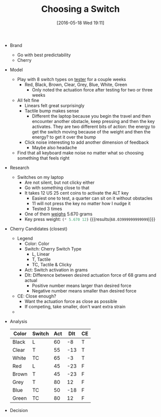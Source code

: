#+DATE: [2016-05-18 Wed 19:11]
#+OPTIONS: toc:nil num:nil todo:nil pri:nil tags:nil ^:nil
#+CATEGORY: Article
#+TAGS: Keyboard, MechanicalKeyboard
#+TITLE: Choosing a Switch

- Brand
  - Go with best predictability
  - Cherry
- Model
  - Play with 8 switch types on [[http://www.maxkeyboard.com/max-keycap-cherry-mx-switch-gateron-switch-o-ring-ultimate-sampler-tester-kit.html][tester]] for a couple weeks
    - Red, Black, Brown, Clear, Grey, Blue, White, Green
      - Only noted the actuation force after testing for two or three weeks
  - All felt fine
    - Linears felt great surprisingly
    - Tactile bump makes sense
      - Different the laptop because you begin the travel and then encounter
        another obstacle, keep pressing and then the key activates. They are
        two different bits of action: the energy to get the switch moving
        because of the weight and then the energy? to get it over the bump
    - Click noise interesting to add another dimension of feedback
      - Maybe also headache
  - Find that all keyboard make noise no matter what so choosing something
    that feels right
- Research
  - Switches on my laptop
    - Are not silent, but not clicky either
    - Go with something close to that
    - It takes 12 US 25 cent coins to activate the ALT key
      - Easiest one to test, a quarter can sit on it without obstacles
      - 11 will not press the key no matter how I nudge it
      - Tested 3 times
    - One of them [[https://www.usmint.gov/about_the_mint/?action=coin_specifications][weighs]] 5.670 grams
    - Key press weight: src_emacs-lisp{(* 5.670 12)} {{{results(=68.03999999999999=)}}}
- Cherry Candidates (closest)
  - Legend
    - Color: Color
    - Switch: Cherry Switch Type
      - L, Linear
      - T, Tactile
      - TC, Tactile & Clicky
    - Act: Switch activation in grams
    - Dlt: Difference between desired actuation force of 68 grams and actual
      - Positive number means larger than desired force
      - Negative number means smaller than desired force
  - CE: Close enough?
    - Want the actuation force as close as possible
    - If competing, take smaller, don't want extra strain
  -
- Analysis
    | Color | Switch | Act | Dlt | CE |
    |-------+--------+-----+-----+----|
    | Black | L      |  60 |  -8 | T  |
    | Clear | T      |  55 | -13 | T  |
    | White | TC     |  65 |  -3 | T  |
    | Red   | L      |  45 | -23 | F  |
    | Brown | T      |  45 | -23 | F  |
    | Grey  | T      |  80 |  12 | F  |
    | Blue  | TC     |  50 | -18 | F  |
    | Green | TC     |  80 |  12 | F  |
- Decision
